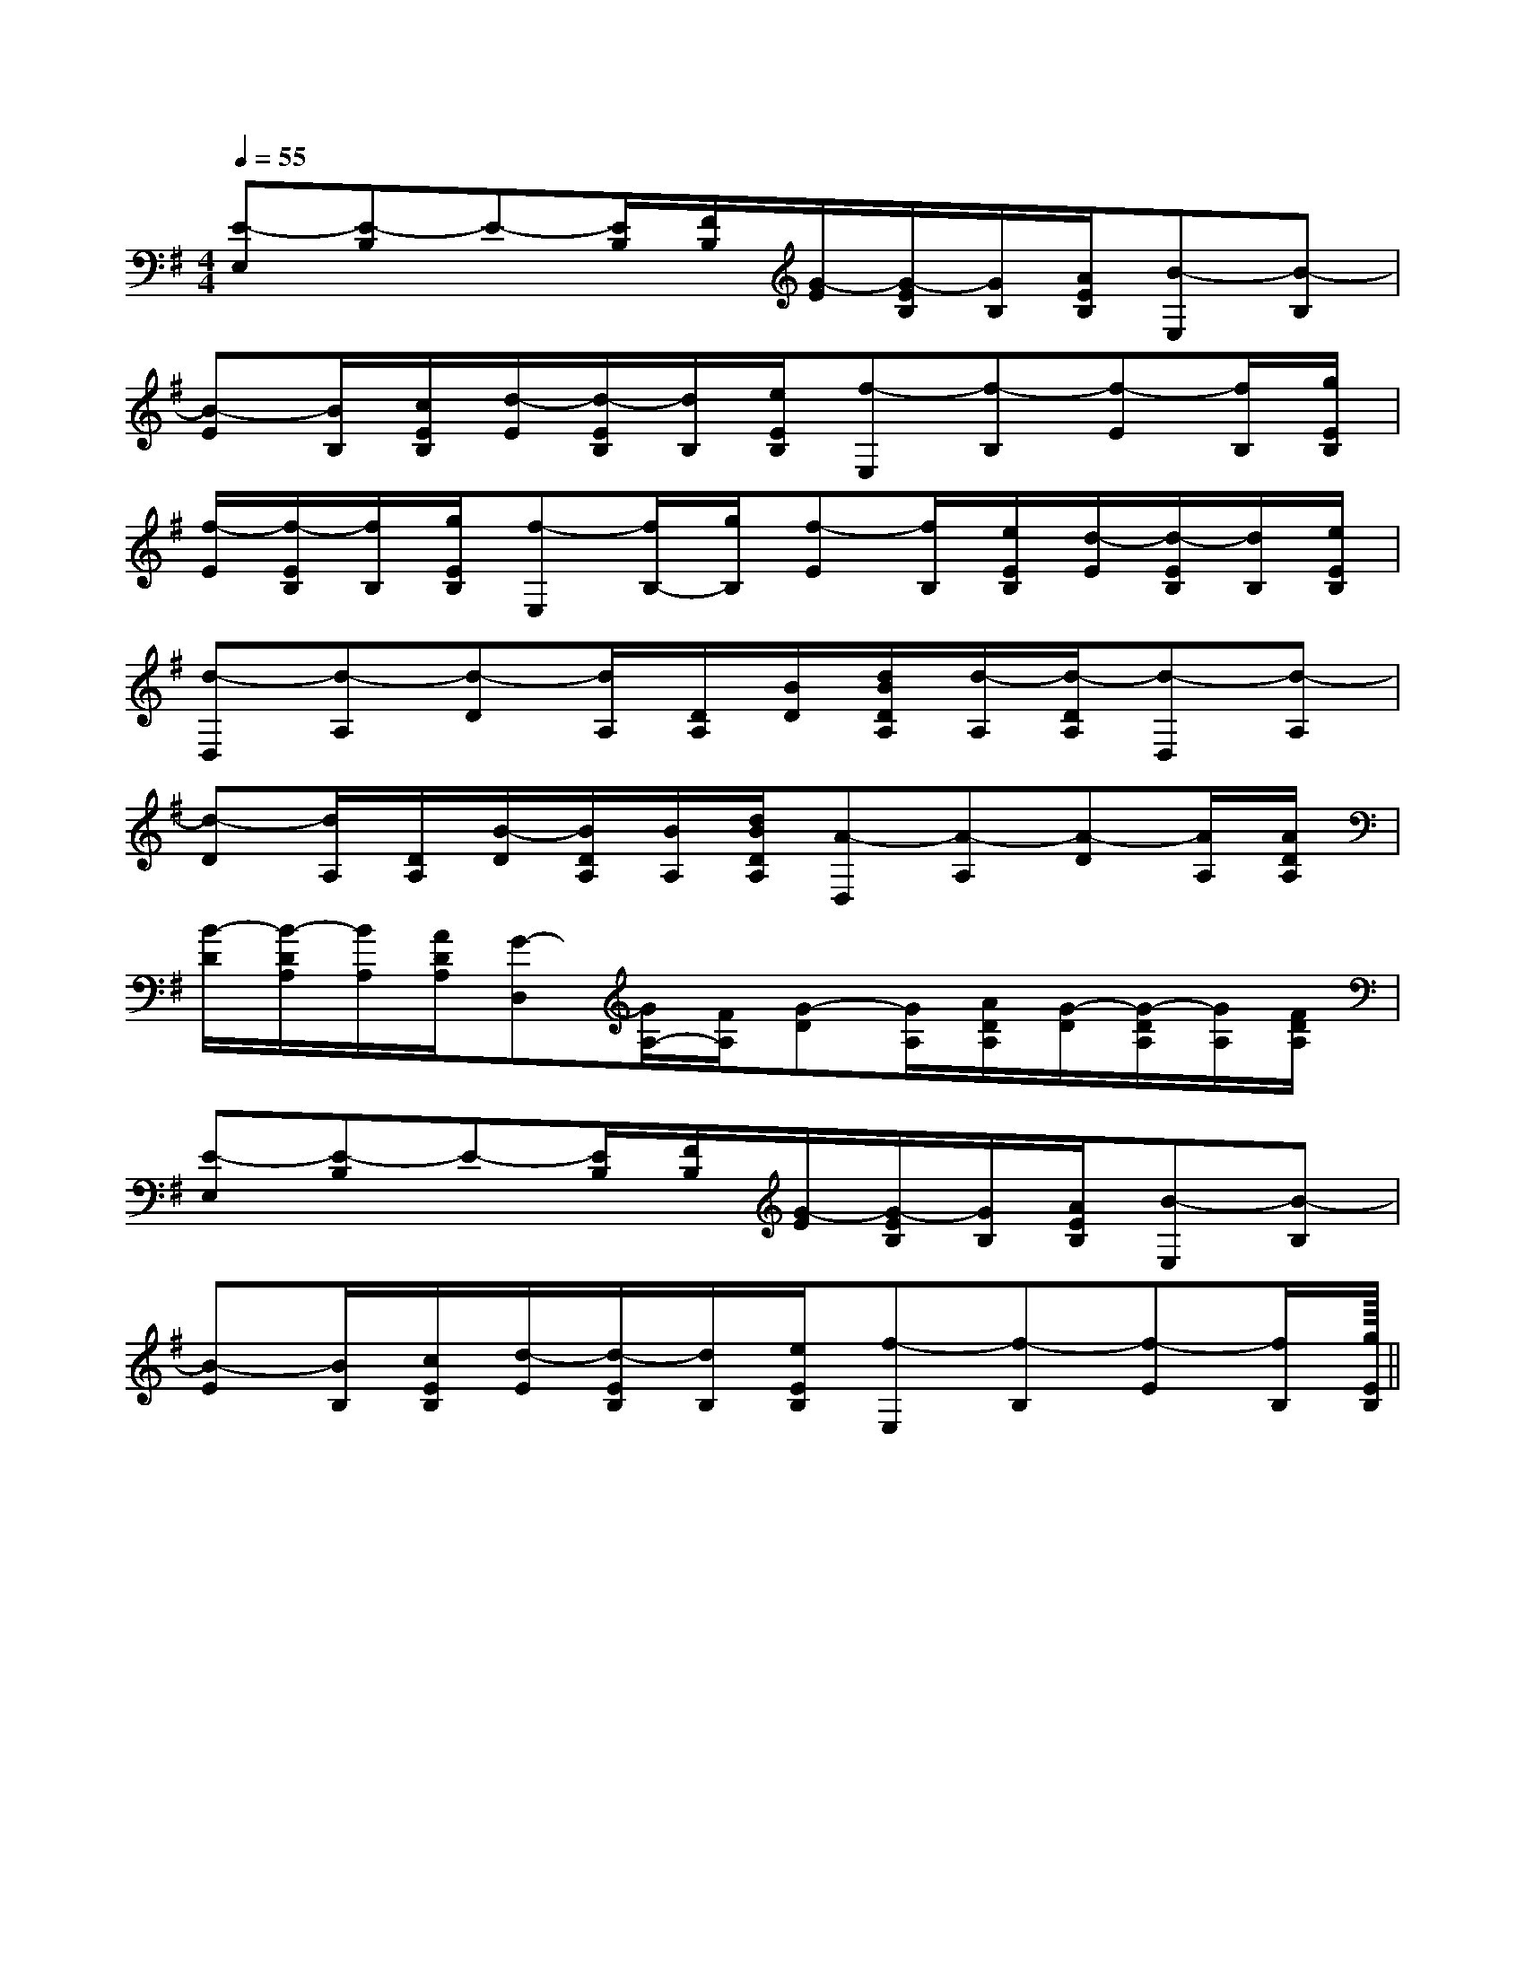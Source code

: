 X:1
T:
M:4/4
L:1/8
Q:1/4=55
K:G
%1sharps
%%MIDI program 0
%%MIDI program 0
V:1
%%MIDI program 24
[E-E,][E-B,]E-[E/2B,/2][F/2B,/2][G/2-E/2][G/2-E/2B,/2][G/2B,/2][A/2E/2B,/2][B-E,][B-B,]|
[B-E][B/2B,/2][c/2E/2B,/2][d/2-E/2][d/2-E/2B,/2][d/2B,/2][e/2E/2B,/2][f-E,][f-B,][f-E][f/2B,/2][g/2E/2B,/2]|
[f/2-E/2][f/2-E/2B,/2][f/2B,/2][g/2E/2B,/2][f-E,][f/2B,/2-][g/2B,/2][f-E][f/2B,/2][e/2E/2B,/2][d/2-E/2][d/2-E/2B,/2][d/2B,/2][e/2E/2B,/2]|
[d-D,][d-A,][d-D][d/2A,/2][D/2A,/2][B/2D/2][d/2B/2D/2A,/2][d/2-A,/2][d/2-D/2A,/2][d-D,][d-A,]|
[d-D][d/2A,/2][D/2A,/2][B/2-D/2][B/2D/2A,/2][B/2A,/2][d/2B/2D/2A,/2][A-D,][A-A,][A-D][A/2A,/2][A/2D/2A,/2]|
[B/2-D/2][B/2-D/2A,/2][B/2A,/2][A/2D/2A,/2][G-D,][G/2A,/2-][F/2A,/2][G-D][G/2A,/2][A/2D/2A,/2][G/2-D/2][G/2-D/2A,/2][G/2A,/2][F/2D/2A,/2]|
[E-E,][E-B,]E-[E/2B,/2][F/2B,/2][G/2-E/2][G/2-E/2B,/2][G/2B,/2][A/2E/2B,/2][B-E,][B-B,]|
[B-E][B/2B,/2][c/2E/2B,/2][d/2-E/2][d/2-E/2B,/2][d/2B,/2][e/2E/2B,/2][f-E,][f-B,][f-E][f/2B,/2][g/2E/2B,/2]||
|
|
|
|
|
|
|
|
|
|
|
|
|
|
<<<<<<<<<<<<<<<[=A/2-=E/2-[=A/2-=E/2-[=A/2-=E/2-[=A/2-=E/2-[=A/2-=E/2-[=A/2-=E/2-[=A/2-=E/2-[=A/2-=E/2-[=A/2-=E/2-[=A/2-=E/2-[=A/2-=E/2-[=A/2-=E/2-[=A/2-=E/2-[=A/2-=E/2-[=A/2-=E/2-x/2x3/2x/2x3/2x/2x3/2x/2x3/2x/2x3/2x/2x3/2x/2x3/2x/2x3/2x/2x3/2x/2x3/2x/2x3/2x/2x3/2x/2x3/2x/2x3/2x/2x3/2[F2C2A,2D,2][F2C2A,2D,2][F2C2A,2D,2][F2C2A,2D,2][F2C2A,2D,2][F2C2A,2D,2][F2C2A,2D,2][F2C2A,2D,2][F2C2A,2D,2][F2C2A,2D,2][F2C2A,2D,2][F2C2A,2D,2][F2C2A,2D,2][F2C2A,2D,2][E-D-A,-][E-D-A,-][E-D-A,-][E-D-A,-][E-D-A,-][E-D-A,-][E-D-A,-][E-D-A,-][E-D-A,-][E-D-A,-][E-D-A,-][E-D-A,-][E-D-A,-][E-D-A,-][E-D-A,-]3/2D3/2B,3/2D3/2B,3/2D3/2B,3/2D3/2B,3/2D3/2B,3/2D3/2B,3/2D3/2B,3/2D3/2B,3/2D3/2B,3/2D3/2B,3/2D3/2B,3/2D3/2B,3/2D3/2B,3/2D3/2B,3/2D3/2B,[^G/2-E/2][^G/2-E/2][^G/2-E/2][^G/2-E/2][^G/2-E/2][^G/2-E/2][^G/2-E/2][^G/2-E/2][^G/2-E/2][^G/2-E/2][^G/2-E/2][^G/2-E/2][^G/2-E/2][^G/2-E/2][^G/2-E/2][G2B,2G,2][G2B,2G,2][G2B,2G,2][G2B,2G,2][G2B,2G,2][G2B,2G,2][G2B,2G,2][G2B,2G,2][G2B,2G,2][G2B,2G,2][G2B,2G,2][G2B,2G,2][G2B,2G,2][G2B,2G,2][G2B,2G,2][f/2d/2B/2F/2][f/2d/2B/2F/2][f/2d/2B/2F/2][f/2d/2B/2F/2][f/2d/2B/2F/2][f/2d/2B/2F/2][f/2d/2B/2F/2][f/2d/2B/2F/2][f/2d/2B/2F/2][f/2d/2B/2F/2][f/2d/2B/2F/2][f/2d/2B/2F/2][f/2d/2B/2F/2][f/2d/2B/2F/2][f/2d/2B/2F/2][d4G[d4G[d4G[d4G[d4G[d4G[d4G[d4G[d4G[d4G[d4G[d4G[d4G[d4G[d4G-D,-^A,,-]-D,-^A,,-]-D,-^A,,-]-D,-^A,,-]-D,-^A,,-]-D,-^A,,-]-D,-^A,,-]-D,-^A,,-]-D,-^A,,-]-D,-^A,,-]-D,-^A,,-]-D,-^A,,-]-D,-^A,,-]-D,-^A,,-]-D,-^A,,-][_e/2-c/2-[_e/2-c/2-[_e/2-c/2-[_e/2-c/2-[_e/2-c/2-[_e/2-c/2-[_e/2-c/2-[_e/2-c/2-[_e/2-c/2-[_e/2-c/2-[_e/2-c/2-[_e/2-c/2-[_e/2-c/2-[_e/2-c/2-[_e/2-c/2-3/2-_G,3/2]3/2-_G,3/2]3/2-_G,3/2]3/2-_G,3/2]3/2-_G,3/2]3/2-_G,3/2]3/2-_G,3/2]3/2-_G,3/2]3/2-_G,3/2]3/2-_G,3/2]3/2-_G,3/2]3/2-_G,3/2]3/2-_G,3/2]3/2-_G,3/2]3/2-_G,3/2]=A,E,]=A,E,]=A,E,]=A,E,]=A,E,]=A,E,]=A,E,]=A,E,]=A,E,]=A,E,]=A,E,]=A,E,]=A,E,]=A,E,]=A,E,]d/2-A/2-D/2-]d/2-A/2-D/2-]d/2-A/2-D/2-]d/2-A/2-D/2-]d/2-A/2-D/2-]d/2-A/2-D/2-]d/2-A/2-D/2-]d/2-A/2-D/2-]d/2-A/2-D/2-]d/2-A/2-D/2-]d/2-A/2-D/2-]d/2-A/2-D/2-]d/2-A/2-D/2-]d/2-A/2-D/2-]d/2-A/2-D/2-][AEB,[AEB,[AEB,[AEB,[AEB,[AEB,[AEB,[AEB,[AEB,[AEB,[AEB,[AEB,[AEB,[AEB,D,/2=D,/2=D,/2=D,/2=D,/2=D,/2=D,/2=D,/2=D,/2=